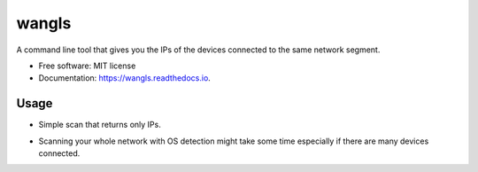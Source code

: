 ======
wangls
======


.. image:: https://img.shields.io/pypi/v/wangls.svg
        :target: https://pypi.python.org/pypi/wangls

.. image:: https://img.shields.io/travis/ally-ahmed/wangls.svg
        :target: https://travis-ci.org/ally-ahmed/wangls

.. image:: https://readthedocs.org/projects/wangls/badge/?version=latest
        :target: https://wangls.readthedocs.io/en/latest/?badge=latest
        :alt: Documentation Status




A command line tool that gives you the IPs of the devices connected to the same network segment.


* Free software: MIT license
* Documentation: https://wangls.readthedocs.io.


Usage
--------

* Simple scan that returns only IPs.

.. image:: https://imgur.com/SIkQfju

* Scanning your whole network with OS detection might take some time especially if there are many devices connected.

.. image:: https://imgur.com/HUNFvrD
